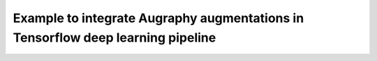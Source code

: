 ********************************************************************************
Example to integrate Augraphy augmentations in Tensorflow deep learning pipeline
********************************************************************************

